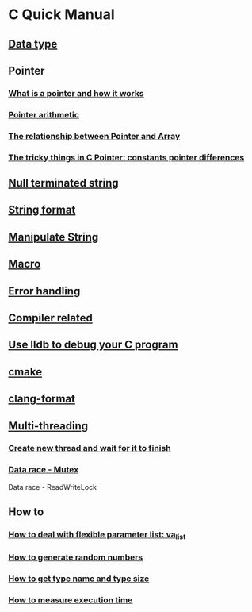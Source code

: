 * C Quick Manual

** [[file:chapters/data_type.org][Data type]]
** Pointer
*** [[file:chapters/what-is-pointer-and-how-it-works.org][What is a pointer and how it works]]
*** [[file:chapters/pointer-arithmetic.org][Pointer arithmetic]]
*** [[file:chapters/pointer-and-array.org][The relationship between Pointer and Array]]
*** [[file:chapters/c-pointer-tricky-things.org][The tricky things in C Pointer: constants pointer differences]]
** [[file:chapters/string.org][Null terminated string]]
** [[file:chapters/string-format.org][String format]]
** [[file:chapters/manipulate-string.org][Manipulate String]]
** [[file:chapters/macro.org][Macro]]
** [[file:chapters/error-handling.org][Error handling]]
** [[file:chapters/compiler-related.org][Compiler related]]
** [[file:chapters/use-lldb-to-debug.org][Use lldb to debug your C program]]
** [[file:chapters/cmake.org][cmake]]
** [[file:chapters/clang-format.org][clang-format]]
** [[file:chapters/multithreading.org][Multi-threading]]
*** [[file:chapters/create-new-thread.org][Create new thread and wait for it to finish]]
*** [[file:chapters/mutexes.org][Data race - Mutex]]
Data race - ReadWriteLock
** How to
*** [[file:chapters/how-to-deal-with-valist.org][How to deal with flexible parameter list: va_list]]
*** [[file:chapters/how-to-generate-random-numbers.org][How to generate random numbers]]
*** [[file:chapters/how-to-get-type-name-and-type-size.org][How to get type name and type size]]
*** [[file:chapters/how-to-measure-execution-time.org][How to measure execution time]]
